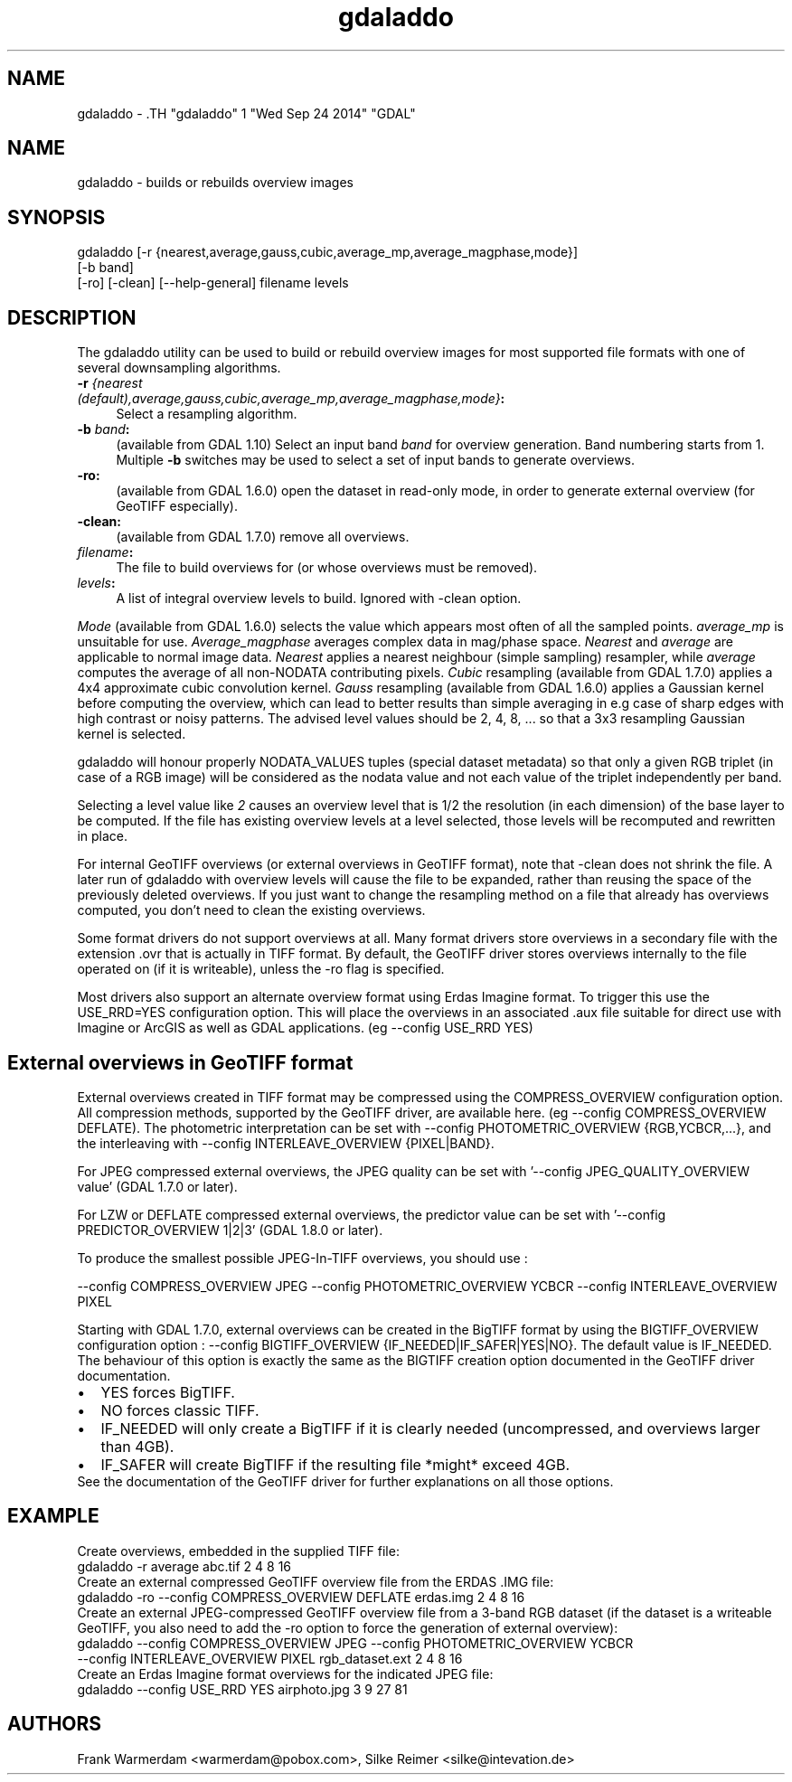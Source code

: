 .TH "gdaladdo" 1 "Wed Sep 24 2014" "GDAL" \" -*- nroff -*-
.ad l
.nh
.SH NAME
gdaladdo \- .TH "gdaladdo" 1 "Wed Sep 24 2014" "GDAL" \" -*- nroff -*-
.ad l
.nh
.SH NAME
gdaladdo \- builds or rebuilds overview images
.SH "SYNOPSIS"
.PP
.PP
.nf

gdaladdo [-r {nearest,average,gauss,cubic,average_mp,average_magphase,mode}]
         [-b band]
         [-ro] [-clean] [--help-general] filename levels
.fi
.PP
.SH "DESCRIPTION"
.PP
The gdaladdo utility can be used to build or rebuild overview images for most supported file formats with one of several downsampling algorithms.
.PP
.IP "\fB\fB-r\fP \fI{nearest (default),average,gauss,cubic,average_mp,average_magphase,mode}\fP:\fP" 1c
Select a resampling algorithm. 
.IP "\fB\fB-b\fP \fIband\fP:\fP" 1c
(available from GDAL 1.10) Select an input band \fIband\fP for overview generation. Band numbering starts from 1. Multiple \fB-b\fP switches may be used to select a set of input bands to generate overviews. 
.IP "\fB\fB-ro\fP:\fP" 1c
(available from GDAL 1.6.0) open the dataset in read-only mode, in order to generate external overview (for GeoTIFF especially).  
.IP "\fB\fB-clean\fP:\fP" 1c
(available from GDAL 1.7.0) remove all overviews.  
.IP "\fB\fIfilename\fP:\fP" 1c
The file to build overviews for (or whose overviews must be removed).  
.IP "\fB\fIlevels\fP:\fP" 1c
A list of integral overview levels to build. Ignored with -clean option. 
.PP
.PP
\fIMode\fP (available from GDAL 1.6.0) selects the value which appears most often of all the sampled points. \fIaverage_mp\fP is unsuitable for use. \fIAverage_magphase\fP averages complex data in mag/phase space. \fINearest\fP and \fIaverage\fP are applicable to normal image data. \fINearest\fP applies a nearest neighbour (simple sampling) resampler, while \fIaverage\fP computes the average of all non-NODATA contributing pixels. \fICubic\fP resampling (available from GDAL 1.7.0) applies a 4x4 approximate cubic convolution kernel. \fIGauss\fP resampling (available from GDAL 1.6.0) applies a Gaussian kernel before computing the overview, which can lead to better results than simple averaging in e.g case of sharp edges with high contrast or noisy patterns. The advised level values should be 2, 4, 8, ... so that a 3x3 resampling Gaussian kernel is selected.
.PP
gdaladdo will honour properly NODATA_VALUES tuples (special dataset metadata) so that only a given RGB triplet (in case of a RGB image) will be considered as the nodata value and not each value of the triplet independently per band.
.PP
Selecting a level value like \fI2\fP causes an overview level that is 1/2 the resolution (in each dimension) of the base layer to be computed. If the file has existing overview levels at a level selected, those levels will be recomputed and rewritten in place.
.PP
For internal GeoTIFF overviews (or external overviews in GeoTIFF format), note that -clean does not shrink the file. A later run of gdaladdo with overview levels will cause the file to be expanded, rather than reusing the space of the previously deleted overviews. If you just want to change the resampling method on a file that already has overviews computed, you don't need to clean the existing overviews.
.PP
Some format drivers do not support overviews at all. Many format drivers store overviews in a secondary file with the extension .ovr that is actually in TIFF format. By default, the GeoTIFF driver stores overviews internally to the file operated on (if it is writeable), unless the -ro flag is specified.
.PP
Most drivers also support an alternate overview format using Erdas Imagine format. To trigger this use the USE_RRD=YES configuration option. This will place the overviews in an associated .aux file suitable for direct use with Imagine or ArcGIS as well as GDAL applications. (eg --config USE_RRD YES)
.SH "External overviews in GeoTIFF format"
.PP
External overviews created in TIFF format may be compressed using the COMPRESS_OVERVIEW configuration option. All compression methods, supported by the GeoTIFF driver, are available here. (eg --config COMPRESS_OVERVIEW DEFLATE). The photometric interpretation can be set with --config PHOTOMETRIC_OVERVIEW {RGB,YCBCR,...}, and the interleaving with --config INTERLEAVE_OVERVIEW {PIXEL|BAND}.
.PP
For JPEG compressed external overviews, the JPEG quality can be set with '--config JPEG_QUALITY_OVERVIEW value' (GDAL 1.7.0 or later).
.PP
For LZW or DEFLATE compressed external overviews, the predictor value can be set with '--config PREDICTOR_OVERVIEW 1|2|3' (GDAL 1.8.0 or later).
.PP
To produce the smallest possible JPEG-In-TIFF overviews, you should use : 
.PP
.nf

--config COMPRESS_OVERVIEW JPEG --config PHOTOMETRIC_OVERVIEW YCBCR --config INTERLEAVE_OVERVIEW PIXEL

.fi
.PP
.PP
Starting with GDAL 1.7.0, external overviews can be created in the BigTIFF format by using the BIGTIFF_OVERVIEW configuration option : --config BIGTIFF_OVERVIEW {IF_NEEDED|IF_SAFER|YES|NO}. The default value is IF_NEEDED. The behaviour of this option is exactly the same as the BIGTIFF creation option documented in the GeoTIFF driver documentation. 
.PD 0

.IP "\(bu" 2
YES forces BigTIFF. 
.IP "\(bu" 2
NO forces classic TIFF. 
.IP "\(bu" 2
IF_NEEDED will only create a BigTIFF if it is clearly needed (uncompressed, and overviews larger than 4GB). 
.IP "\(bu" 2
IF_SAFER will create BigTIFF if the resulting file *might* exceed 4GB. 
.PP

.br
.PP
See the documentation of the GeoTIFF driver for further explanations on all those options.
.SH "EXAMPLE"
.PP
.PP
Create overviews, embedded in the supplied TIFF file:
.PP
.PP
.nf

gdaladdo -r average abc.tif 2 4 8 16
.fi
.PP
.PP
Create an external compressed GeoTIFF overview file from the ERDAS .IMG file:
.PP
.PP
.nf

gdaladdo -ro --config COMPRESS_OVERVIEW DEFLATE erdas.img 2 4 8 16
.fi
.PP
.PP
Create an external JPEG-compressed GeoTIFF overview file from a 3-band RGB dataset (if the dataset is a writeable GeoTIFF, you also need to add the -ro option to force the generation of external overview):
.PP
.PP
.nf

gdaladdo --config COMPRESS_OVERVIEW JPEG --config PHOTOMETRIC_OVERVIEW YCBCR
         --config INTERLEAVE_OVERVIEW PIXEL rgb_dataset.ext 2 4 8 16
.fi
.PP
.PP
Create an Erdas Imagine format overviews for the indicated JPEG file:
.PP
.PP
.nf

gdaladdo --config USE_RRD YES airphoto.jpg 3 9 27 81
.fi
.PP
.SH "AUTHORS"
.PP
Frank Warmerdam <warmerdam@pobox.com>, Silke Reimer <silke@intevation.de> 
